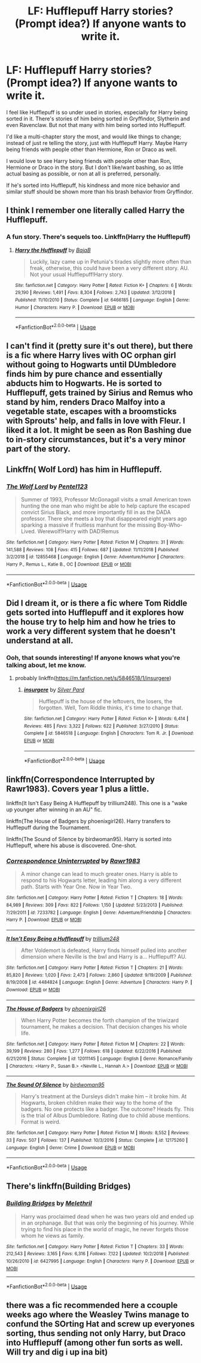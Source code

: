 #+TITLE: LF: Hufflepuff Harry stories? (Prompt idea?) If anyone wants to write it.

* LF: Hufflepuff Harry stories? (Prompt idea?) If anyone wants to write it.
:PROPERTIES:
:Author: SnarkyAndProud
:Score: 16
:DateUnix: 1548276735.0
:DateShort: 2019-Jan-24
:FlairText: Request
:END:
I feel like Hufflepuff is so under used in stories, especially for Harry being sorted in it. There's stories of him being sorted in Gryffindor, Slytherin and even Ravenclaw. But not that many with him being sorted into Hufflepuff.

I'd like a multi-chapter story the most, and would like things to change; instead of just re telling the story, just with Hufflepuff Harry. Maybe Harry being friends with people other than Hermione, Ron or Draco as well.

I would love to see Harry being friends with people other than Ron, Hermione or Draco in the story. But I don't like/want bashing, so as little actual basing as possible, or non at all is preferred, personally.

If he's sorted into Hufflepuff, his kindness and more nice behavior and similar stuff should be shown more than his brash behavior from Gryffindor.


** I think I remember one literally called Harry the Hufflepuff.
:PROPERTIES:
:Author: ForumWarrior
:Score: 9
:DateUnix: 1548279977.0
:DateShort: 2019-Jan-24
:END:

*** A fun story. There's sequels too. Linkffn(Harry the Hufflepuff)
:PROPERTIES:
:Author: AutumnSouls
:Score: 7
:DateUnix: 1548280293.0
:DateShort: 2019-Jan-24
:END:

**** [[https://www.fanfiction.net/s/6466185/1/][*/Harry the Hufflepuff/*]] by [[https://www.fanfiction.net/u/943028/BajaB][/BajaB/]]

#+begin_quote
  Luckily, lazy came up in Petunia's tirades slightly more often than freak, otherwise, this could have been a very different story. AU. Not your usual Hufflepuff!Harry story.
#+end_quote

^{/Site/:} ^{fanfiction.net} ^{*|*} ^{/Category/:} ^{Harry} ^{Potter} ^{*|*} ^{/Rated/:} ^{Fiction} ^{K+} ^{*|*} ^{/Chapters/:} ^{6} ^{*|*} ^{/Words/:} ^{29,190} ^{*|*} ^{/Reviews/:} ^{1,491} ^{*|*} ^{/Favs/:} ^{8,304} ^{*|*} ^{/Follows/:} ^{2,743} ^{*|*} ^{/Updated/:} ^{3/12/2018} ^{*|*} ^{/Published/:} ^{11/10/2010} ^{*|*} ^{/Status/:} ^{Complete} ^{*|*} ^{/id/:} ^{6466185} ^{*|*} ^{/Language/:} ^{English} ^{*|*} ^{/Genre/:} ^{Humor} ^{*|*} ^{/Characters/:} ^{Harry} ^{P.} ^{*|*} ^{/Download/:} ^{[[http://www.ff2ebook.com/old/ffn-bot/index.php?id=6466185&source=ff&filetype=epub][EPUB]]} ^{or} ^{[[http://www.ff2ebook.com/old/ffn-bot/index.php?id=6466185&source=ff&filetype=mobi][MOBI]]}

--------------

*FanfictionBot*^{2.0.0-beta} | [[https://github.com/tusing/reddit-ffn-bot/wiki/Usage][Usage]]
:PROPERTIES:
:Author: FanfictionBot
:Score: 2
:DateUnix: 1548280310.0
:DateShort: 2019-Jan-24
:END:


** I can't find it (pretty sure it's out there), but there is a fic where Harry lives with OC orphan girl without going to Hogwarts until DUmbledore finds him by pure chance and essentially abducts him to Hogwarts. He is sorted to Hufflepuff, gets trained by Sirius and Remus who stand by him, renders Draco Malfoy into a vegetable state, escapes with a broomsticks with Sprouts' help, and falls in love with Fleur. I liked it a lot. It might be seen as Ron Bashing due to in-story circumstances, but it's a very minor part of the story.
:PROPERTIES:
:Score: 7
:DateUnix: 1548281776.0
:DateShort: 2019-Jan-24
:END:


** Linkffn( Wolf Lord) has him in Hufflepuff.
:PROPERTIES:
:Author: Geairt_Annok
:Score: 3
:DateUnix: 1548280811.0
:DateShort: 2019-Jan-24
:END:

*** [[https://www.fanfiction.net/s/12855468/1/][*/The Wolf Lord/*]] by [[https://www.fanfiction.net/u/9506407/Pentel123][/Pentel123/]]

#+begin_quote
  Summer of 1993, Professor McGonagall visits a small American town hunting the one man who might be able to help capture the escaped convict Sirius Black, and more importantly fill in as the DADA professor. There she meets a boy that disappeared eight years ago sparking a massive if fruitless manhunt for the missing Boy-Who-Lived. Werewolf!Harry with DAD!Remus
#+end_quote

^{/Site/:} ^{fanfiction.net} ^{*|*} ^{/Category/:} ^{Harry} ^{Potter} ^{*|*} ^{/Rated/:} ^{Fiction} ^{M} ^{*|*} ^{/Chapters/:} ^{31} ^{*|*} ^{/Words/:} ^{141,588} ^{*|*} ^{/Reviews/:} ^{108} ^{*|*} ^{/Favs/:} ^{415} ^{*|*} ^{/Follows/:} ^{687} ^{*|*} ^{/Updated/:} ^{11/11/2018} ^{*|*} ^{/Published/:} ^{3/2/2018} ^{*|*} ^{/id/:} ^{12855468} ^{*|*} ^{/Language/:} ^{English} ^{*|*} ^{/Genre/:} ^{Adventure/Humor} ^{*|*} ^{/Characters/:} ^{Harry} ^{P.,} ^{Remus} ^{L.,} ^{Katie} ^{B.,} ^{OC} ^{*|*} ^{/Download/:} ^{[[http://www.ff2ebook.com/old/ffn-bot/index.php?id=12855468&source=ff&filetype=epub][EPUB]]} ^{or} ^{[[http://www.ff2ebook.com/old/ffn-bot/index.php?id=12855468&source=ff&filetype=mobi][MOBI]]}

--------------

*FanfictionBot*^{2.0.0-beta} | [[https://github.com/tusing/reddit-ffn-bot/wiki/Usage][Usage]]
:PROPERTIES:
:Author: FanfictionBot
:Score: 1
:DateUnix: 1548280820.0
:DateShort: 2019-Jan-24
:END:


** Did I dream it, or is there a fic where Tom Riddle gets sorted into Hufflepuff and it explores how the house try to help him and how he tries to work a very different system that he doesn't understand at all.
:PROPERTIES:
:Author: TantumErgo
:Score: 3
:DateUnix: 1548281703.0
:DateShort: 2019-Jan-24
:END:

*** Ooh, that sounds interesting! If anyone knows what you're talking about, let me know.
:PROPERTIES:
:Author: SnarkyAndProud
:Score: 1
:DateUnix: 1548282259.0
:DateShort: 2019-Jan-24
:END:

**** probably linkffn([[https://m.fanfiction.net/s/5846518/1/insurgere]])
:PROPERTIES:
:Author: natus92
:Score: 4
:DateUnix: 1548286468.0
:DateShort: 2019-Jan-24
:END:

***** [[https://www.fanfiction.net/s/5846518/1/][*/insurgere/*]] by [[https://www.fanfiction.net/u/745409/Silver-Pard][/Silver Pard/]]

#+begin_quote
  Hufflepuff is the house of the leftovers, the losers, the forgotten. Well, Tom Riddle thinks, it's time to change that.
#+end_quote

^{/Site/:} ^{fanfiction.net} ^{*|*} ^{/Category/:} ^{Harry} ^{Potter} ^{*|*} ^{/Rated/:} ^{Fiction} ^{K+} ^{*|*} ^{/Words/:} ^{6,414} ^{*|*} ^{/Reviews/:} ^{485} ^{*|*} ^{/Favs/:} ^{3,322} ^{*|*} ^{/Follows/:} ^{622} ^{*|*} ^{/Published/:} ^{3/27/2010} ^{*|*} ^{/Status/:} ^{Complete} ^{*|*} ^{/id/:} ^{5846518} ^{*|*} ^{/Language/:} ^{English} ^{*|*} ^{/Characters/:} ^{Tom} ^{R.} ^{Jr.} ^{*|*} ^{/Download/:} ^{[[http://www.ff2ebook.com/old/ffn-bot/index.php?id=5846518&source=ff&filetype=epub][EPUB]]} ^{or} ^{[[http://www.ff2ebook.com/old/ffn-bot/index.php?id=5846518&source=ff&filetype=mobi][MOBI]]}

--------------

*FanfictionBot*^{2.0.0-beta} | [[https://github.com/tusing/reddit-ffn-bot/wiki/Usage][Usage]]
:PROPERTIES:
:Author: FanfictionBot
:Score: 1
:DateUnix: 1548286480.0
:DateShort: 2019-Jan-24
:END:


** linkffn(Correspondence Interrupted by Rawr1983). Covers year 1 plus a little.

linkffn(It Isn't Easy Being A Hufflepuff by trillium248). This one is a "wake up younger after winning in an AU" fic.

linkffn(The House of Badgers by phoenixgirl26). Harry transfers to Hufflepuff during the Tournament.

linkffn(The Sound of Silence by birdwoman95). Harry is sorted into Hufflepuff, where his abuse is discovered. One-shot.
:PROPERTIES:
:Author: steve_wheeler
:Score: 2
:DateUnix: 1548353467.0
:DateShort: 2019-Jan-24
:END:

*** [[https://www.fanfiction.net/s/7233782/1/][*/Correspondence Uninterrupted/*]] by [[https://www.fanfiction.net/u/3098806/Rawr1983][/Rawr1983/]]

#+begin_quote
  A minor change can lead to much greater ones. Harry is able to respond to his Hogwarts letter, leading him along a very different path. Starts with Year One. Now in Year Two.
#+end_quote

^{/Site/:} ^{fanfiction.net} ^{*|*} ^{/Category/:} ^{Harry} ^{Potter} ^{*|*} ^{/Rated/:} ^{Fiction} ^{T} ^{*|*} ^{/Chapters/:} ^{18} ^{*|*} ^{/Words/:} ^{84,989} ^{*|*} ^{/Reviews/:} ^{309} ^{*|*} ^{/Favs/:} ^{822} ^{*|*} ^{/Follows/:} ^{1,150} ^{*|*} ^{/Updated/:} ^{5/23/2013} ^{*|*} ^{/Published/:} ^{7/29/2011} ^{*|*} ^{/id/:} ^{7233782} ^{*|*} ^{/Language/:} ^{English} ^{*|*} ^{/Genre/:} ^{Adventure/Friendship} ^{*|*} ^{/Characters/:} ^{Harry} ^{P.} ^{*|*} ^{/Download/:} ^{[[http://www.ff2ebook.com/old/ffn-bot/index.php?id=7233782&source=ff&filetype=epub][EPUB]]} ^{or} ^{[[http://www.ff2ebook.com/old/ffn-bot/index.php?id=7233782&source=ff&filetype=mobi][MOBI]]}

--------------

[[https://www.fanfiction.net/s/4484824/1/][*/It Isn't Easy Being a Hufflepuff/*]] by [[https://www.fanfiction.net/u/1669384/trillium248][/trillium248/]]

#+begin_quote
  After Voldemort is defeated, Harry finds himself pulled into another dimension where Neville is the bwl and Harry is a... Hufflepuff? AU.
#+end_quote

^{/Site/:} ^{fanfiction.net} ^{*|*} ^{/Category/:} ^{Harry} ^{Potter} ^{*|*} ^{/Rated/:} ^{Fiction} ^{T} ^{*|*} ^{/Chapters/:} ^{21} ^{*|*} ^{/Words/:} ^{85,820} ^{*|*} ^{/Reviews/:} ^{1,020} ^{*|*} ^{/Favs/:} ^{2,473} ^{*|*} ^{/Follows/:} ^{2,860} ^{*|*} ^{/Updated/:} ^{9/19/2009} ^{*|*} ^{/Published/:} ^{8/19/2008} ^{*|*} ^{/id/:} ^{4484824} ^{*|*} ^{/Language/:} ^{English} ^{*|*} ^{/Genre/:} ^{Adventure} ^{*|*} ^{/Characters/:} ^{Harry} ^{P.} ^{*|*} ^{/Download/:} ^{[[http://www.ff2ebook.com/old/ffn-bot/index.php?id=4484824&source=ff&filetype=epub][EPUB]]} ^{or} ^{[[http://www.ff2ebook.com/old/ffn-bot/index.php?id=4484824&source=ff&filetype=mobi][MOBI]]}

--------------

[[https://www.fanfiction.net/s/12011145/1/][*/The House of Badgers/*]] by [[https://www.fanfiction.net/u/4166096/phoenixgirl26][/phoenixgirl26/]]

#+begin_quote
  When Harry Potter becomes the forth champion of the triwizard tournament, he makes a decision. That decision changes his whole life.
#+end_quote

^{/Site/:} ^{fanfiction.net} ^{*|*} ^{/Category/:} ^{Harry} ^{Potter} ^{*|*} ^{/Rated/:} ^{Fiction} ^{M} ^{*|*} ^{/Chapters/:} ^{22} ^{*|*} ^{/Words/:} ^{39,199} ^{*|*} ^{/Reviews/:} ^{280} ^{*|*} ^{/Favs/:} ^{1,277} ^{*|*} ^{/Follows/:} ^{618} ^{*|*} ^{/Updated/:} ^{6/22/2016} ^{*|*} ^{/Published/:} ^{6/21/2016} ^{*|*} ^{/Status/:} ^{Complete} ^{*|*} ^{/id/:} ^{12011145} ^{*|*} ^{/Language/:} ^{English} ^{*|*} ^{/Genre/:} ^{Romance/Family} ^{*|*} ^{/Characters/:} ^{<Harry} ^{P.,} ^{Susan} ^{B.>} ^{<Neville} ^{L.,} ^{Hannah} ^{A.>} ^{*|*} ^{/Download/:} ^{[[http://www.ff2ebook.com/old/ffn-bot/index.php?id=12011145&source=ff&filetype=epub][EPUB]]} ^{or} ^{[[http://www.ff2ebook.com/old/ffn-bot/index.php?id=12011145&source=ff&filetype=mobi][MOBI]]}

--------------

[[https://www.fanfiction.net/s/12175260/1/][*/The Sound Of Silence/*]] by [[https://www.fanfiction.net/u/1986652/birdwoman95][/birdwoman95/]]

#+begin_quote
  Harry's treatment at the Dursleys didn't make him -- it broke him. At Hogwarts, broken children make their way to the home of the badgers. No one protects like a badger. The outcome? Heads fly. This is the trial of Albus Dumbledore. Rating due to child abuse mentions. Format is weird.
#+end_quote

^{/Site/:} ^{fanfiction.net} ^{*|*} ^{/Category/:} ^{Harry} ^{Potter} ^{*|*} ^{/Rated/:} ^{Fiction} ^{M} ^{*|*} ^{/Words/:} ^{8,552} ^{*|*} ^{/Reviews/:} ^{33} ^{*|*} ^{/Favs/:} ^{507} ^{*|*} ^{/Follows/:} ^{137} ^{*|*} ^{/Published/:} ^{10/3/2016} ^{*|*} ^{/Status/:} ^{Complete} ^{*|*} ^{/id/:} ^{12175260} ^{*|*} ^{/Language/:} ^{English} ^{*|*} ^{/Genre/:} ^{Crime} ^{*|*} ^{/Download/:} ^{[[http://www.ff2ebook.com/old/ffn-bot/index.php?id=12175260&source=ff&filetype=epub][EPUB]]} ^{or} ^{[[http://www.ff2ebook.com/old/ffn-bot/index.php?id=12175260&source=ff&filetype=mobi][MOBI]]}

--------------

*FanfictionBot*^{2.0.0-beta} | [[https://github.com/tusing/reddit-ffn-bot/wiki/Usage][Usage]]
:PROPERTIES:
:Author: FanfictionBot
:Score: 1
:DateUnix: 1548353514.0
:DateShort: 2019-Jan-24
:END:


** There's linkffn(Building Bridges)
:PROPERTIES:
:Author: Namzeh011
:Score: 1
:DateUnix: 1548286577.0
:DateShort: 2019-Jan-24
:END:

*** [[https://www.fanfiction.net/s/6427995/1/][*/Building Bridges/*]] by [[https://www.fanfiction.net/u/2370675/Melethril][/Melethril/]]

#+begin_quote
  Harry was proclaimed dead when he was two years old and ended up in an orphanage. But that was only the beginning of his journey. While trying to find his place in the world of magic, he never forgets those whom he views as family.
#+end_quote

^{/Site/:} ^{fanfiction.net} ^{*|*} ^{/Category/:} ^{Harry} ^{Potter} ^{*|*} ^{/Rated/:} ^{Fiction} ^{T} ^{*|*} ^{/Chapters/:} ^{33} ^{*|*} ^{/Words/:} ^{212,543} ^{*|*} ^{/Reviews/:} ^{3,165} ^{*|*} ^{/Favs/:} ^{6,316} ^{*|*} ^{/Follows/:} ^{7,122} ^{*|*} ^{/Updated/:} ^{10/2/2018} ^{*|*} ^{/Published/:} ^{10/26/2010} ^{*|*} ^{/id/:} ^{6427995} ^{*|*} ^{/Language/:} ^{English} ^{*|*} ^{/Characters/:} ^{Harry} ^{P.} ^{*|*} ^{/Download/:} ^{[[http://www.ff2ebook.com/old/ffn-bot/index.php?id=6427995&source=ff&filetype=epub][EPUB]]} ^{or} ^{[[http://www.ff2ebook.com/old/ffn-bot/index.php?id=6427995&source=ff&filetype=mobi][MOBI]]}

--------------

*FanfictionBot*^{2.0.0-beta} | [[https://github.com/tusing/reddit-ffn-bot/wiki/Usage][Usage]]
:PROPERTIES:
:Author: FanfictionBot
:Score: 1
:DateUnix: 1548286592.0
:DateShort: 2019-Jan-24
:END:


** there was a fic recommended here a ccouple weeks ago where the Weasley Twins manage to confund the SOrting Hat and screw up everyones sorting, thus sending not only Harry, but Draco into Hufflepuff (among other fun sorts as well. Will try and dig i up ina bit)
:PROPERTIES:
:Author: werkytwerky
:Score: 1
:DateUnix: 1548354015.0
:DateShort: 2019-Jan-24
:END:

